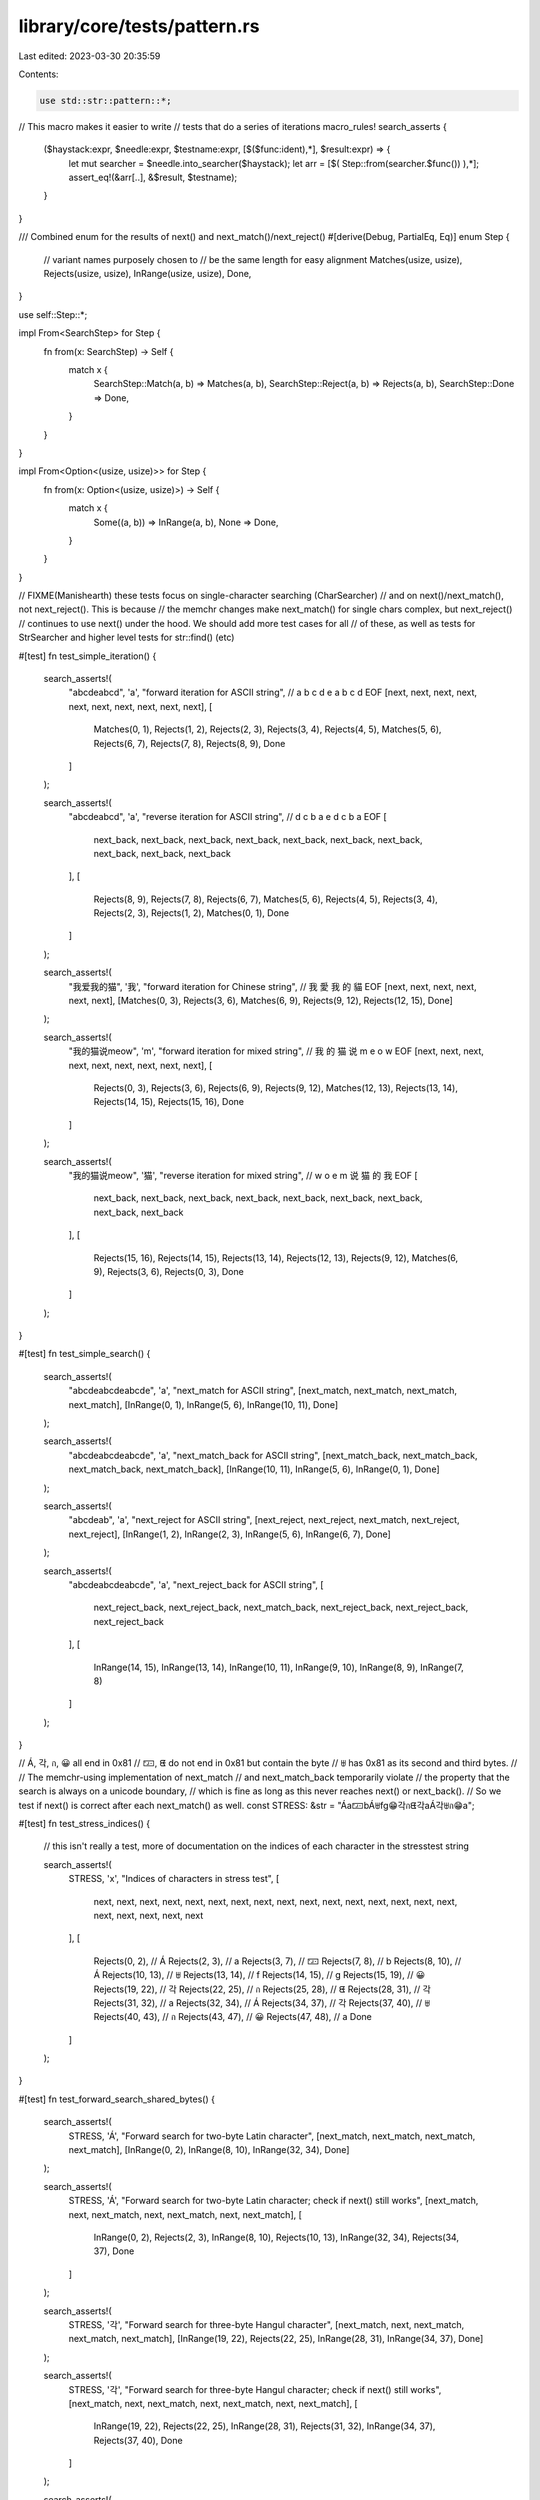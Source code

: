 library/core/tests/pattern.rs
=============================

Last edited: 2023-03-30 20:35:59

Contents:

.. code-block:: rs

    use std::str::pattern::*;

// This macro makes it easier to write
// tests that do a series of iterations
macro_rules! search_asserts {
    ($haystack:expr, $needle:expr, $testname:expr, [$($func:ident),*], $result:expr) => {
        let mut searcher = $needle.into_searcher($haystack);
        let arr = [$( Step::from(searcher.$func()) ),*];
        assert_eq!(&arr[..], &$result, $testname);
    }
}

/// Combined enum for the results of next() and next_match()/next_reject()
#[derive(Debug, PartialEq, Eq)]
enum Step {
    // variant names purposely chosen to
    // be the same length for easy alignment
    Matches(usize, usize),
    Rejects(usize, usize),
    InRange(usize, usize),
    Done,
}

use self::Step::*;

impl From<SearchStep> for Step {
    fn from(x: SearchStep) -> Self {
        match x {
            SearchStep::Match(a, b) => Matches(a, b),
            SearchStep::Reject(a, b) => Rejects(a, b),
            SearchStep::Done => Done,
        }
    }
}

impl From<Option<(usize, usize)>> for Step {
    fn from(x: Option<(usize, usize)>) -> Self {
        match x {
            Some((a, b)) => InRange(a, b),
            None => Done,
        }
    }
}

// FIXME(Manishearth) these tests focus on single-character searching  (CharSearcher)
// and on next()/next_match(), not next_reject(). This is because
// the memchr changes make next_match() for single chars complex, but next_reject()
// continues to use next() under the hood. We should add more test cases for all
// of these, as well as tests for StrSearcher and higher level tests for str::find() (etc)

#[test]
fn test_simple_iteration() {
    search_asserts!(
        "abcdeabcd",
        'a',
        "forward iteration for ASCII string",
        // a            b              c              d              e              a              b              c              d              EOF
        [next, next, next, next, next, next, next, next, next, next],
        [
            Matches(0, 1),
            Rejects(1, 2),
            Rejects(2, 3),
            Rejects(3, 4),
            Rejects(4, 5),
            Matches(5, 6),
            Rejects(6, 7),
            Rejects(7, 8),
            Rejects(8, 9),
            Done
        ]
    );

    search_asserts!(
        "abcdeabcd",
        'a',
        "reverse iteration for ASCII string",
        // d            c              b              a            e                d              c              b              a             EOF
        [
            next_back, next_back, next_back, next_back, next_back, next_back, next_back, next_back,
            next_back, next_back
        ],
        [
            Rejects(8, 9),
            Rejects(7, 8),
            Rejects(6, 7),
            Matches(5, 6),
            Rejects(4, 5),
            Rejects(3, 4),
            Rejects(2, 3),
            Rejects(1, 2),
            Matches(0, 1),
            Done
        ]
    );

    search_asserts!(
        "我爱我的猫",
        '我',
        "forward iteration for Chinese string",
        // 我           愛             我             的              貓               EOF
        [next, next, next, next, next, next],
        [Matches(0, 3), Rejects(3, 6), Matches(6, 9), Rejects(9, 12), Rejects(12, 15), Done]
    );

    search_asserts!(
        "我的猫说meow",
        'm',
        "forward iteration for mixed string",
        // 我           的             猫             说              m                e                o                w                EOF
        [next, next, next, next, next, next, next, next, next],
        [
            Rejects(0, 3),
            Rejects(3, 6),
            Rejects(6, 9),
            Rejects(9, 12),
            Matches(12, 13),
            Rejects(13, 14),
            Rejects(14, 15),
            Rejects(15, 16),
            Done
        ]
    );

    search_asserts!(
        "我的猫说meow",
        '猫',
        "reverse iteration for mixed string",
        // w             o                 e                m                说              猫             的             我             EOF
        [
            next_back, next_back, next_back, next_back, next_back, next_back, next_back, next_back,
            next_back
        ],
        [
            Rejects(15, 16),
            Rejects(14, 15),
            Rejects(13, 14),
            Rejects(12, 13),
            Rejects(9, 12),
            Matches(6, 9),
            Rejects(3, 6),
            Rejects(0, 3),
            Done
        ]
    );
}

#[test]
fn test_simple_search() {
    search_asserts!(
        "abcdeabcdeabcde",
        'a',
        "next_match for ASCII string",
        [next_match, next_match, next_match, next_match],
        [InRange(0, 1), InRange(5, 6), InRange(10, 11), Done]
    );

    search_asserts!(
        "abcdeabcdeabcde",
        'a',
        "next_match_back for ASCII string",
        [next_match_back, next_match_back, next_match_back, next_match_back],
        [InRange(10, 11), InRange(5, 6), InRange(0, 1), Done]
    );

    search_asserts!(
        "abcdeab",
        'a',
        "next_reject for ASCII string",
        [next_reject, next_reject, next_match, next_reject, next_reject],
        [InRange(1, 2), InRange(2, 3), InRange(5, 6), InRange(6, 7), Done]
    );

    search_asserts!(
        "abcdeabcdeabcde",
        'a',
        "next_reject_back for ASCII string",
        [
            next_reject_back,
            next_reject_back,
            next_match_back,
            next_reject_back,
            next_reject_back,
            next_reject_back
        ],
        [
            InRange(14, 15),
            InRange(13, 14),
            InRange(10, 11),
            InRange(9, 10),
            InRange(8, 9),
            InRange(7, 8)
        ]
    );
}

// Á, 각, ก, 😀 all end in 0x81
// 🁀, ᘀ do not end in 0x81 but contain the byte
// ꁁ has 0x81 as its second and third bytes.
//
// The memchr-using implementation of next_match
// and next_match_back temporarily violate
// the property that the search is always on a unicode boundary,
// which is fine as long as this never reaches next() or next_back().
// So we test if next() is correct after each next_match() as well.
const STRESS: &str = "Áa🁀bÁꁁfg😁각กᘀ각aÁ각ꁁก😁a";

#[test]
fn test_stress_indices() {
    // this isn't really a test, more of documentation on the indices of each character in the stresstest string

    search_asserts!(
        STRESS,
        'x',
        "Indices of characters in stress test",
        [
            next, next, next, next, next, next, next, next, next, next, next, next, next, next,
            next, next, next, next, next, next, next
        ],
        [
            Rejects(0, 2),   // Á
            Rejects(2, 3),   // a
            Rejects(3, 7),   // 🁀
            Rejects(7, 8),   // b
            Rejects(8, 10),  // Á
            Rejects(10, 13), // ꁁ
            Rejects(13, 14), // f
            Rejects(14, 15), // g
            Rejects(15, 19), // 😀
            Rejects(19, 22), // 각
            Rejects(22, 25), // ก
            Rejects(25, 28), // ᘀ
            Rejects(28, 31), // 각
            Rejects(31, 32), // a
            Rejects(32, 34), // Á
            Rejects(34, 37), // 각
            Rejects(37, 40), // ꁁ
            Rejects(40, 43), // ก
            Rejects(43, 47), // 😀
            Rejects(47, 48), // a
            Done
        ]
    );
}

#[test]
fn test_forward_search_shared_bytes() {
    search_asserts!(
        STRESS,
        'Á',
        "Forward search for two-byte Latin character",
        [next_match, next_match, next_match, next_match],
        [InRange(0, 2), InRange(8, 10), InRange(32, 34), Done]
    );

    search_asserts!(
        STRESS,
        'Á',
        "Forward search for two-byte Latin character; check if next() still works",
        [next_match, next, next_match, next, next_match, next, next_match],
        [
            InRange(0, 2),
            Rejects(2, 3),
            InRange(8, 10),
            Rejects(10, 13),
            InRange(32, 34),
            Rejects(34, 37),
            Done
        ]
    );

    search_asserts!(
        STRESS,
        '각',
        "Forward search for three-byte Hangul character",
        [next_match, next, next_match, next_match, next_match],
        [InRange(19, 22), Rejects(22, 25), InRange(28, 31), InRange(34, 37), Done]
    );

    search_asserts!(
        STRESS,
        '각',
        "Forward search for three-byte Hangul character; check if next() still works",
        [next_match, next, next_match, next, next_match, next, next_match],
        [
            InRange(19, 22),
            Rejects(22, 25),
            InRange(28, 31),
            Rejects(31, 32),
            InRange(34, 37),
            Rejects(37, 40),
            Done
        ]
    );

    search_asserts!(
        STRESS,
        'ก',
        "Forward search for three-byte Thai character",
        [next_match, next, next_match, next, next_match],
        [InRange(22, 25), Rejects(25, 28), InRange(40, 43), Rejects(43, 47), Done]
    );

    search_asserts!(
        STRESS,
        'ก',
        "Forward search for three-byte Thai character; check if next() still works",
        [next_match, next, next_match, next, next_match],
        [InRange(22, 25), Rejects(25, 28), InRange(40, 43), Rejects(43, 47), Done]
    );

    search_asserts!(
        STRESS,
        '😁',
        "Forward search for four-byte emoji",
        [next_match, next, next_match, next, next_match],
        [InRange(15, 19), Rejects(19, 22), InRange(43, 47), Rejects(47, 48), Done]
    );

    search_asserts!(
        STRESS,
        '😁',
        "Forward search for four-byte emoji; check if next() still works",
        [next_match, next, next_match, next, next_match],
        [InRange(15, 19), Rejects(19, 22), InRange(43, 47), Rejects(47, 48), Done]
    );

    search_asserts!(
        STRESS,
        'ꁁ',
        "Forward search for three-byte Yi character with repeated bytes",
        [next_match, next, next_match, next, next_match],
        [InRange(10, 13), Rejects(13, 14), InRange(37, 40), Rejects(40, 43), Done]
    );

    search_asserts!(
        STRESS,
        'ꁁ',
        "Forward search for three-byte Yi character with repeated bytes; check if next() still works",
        [next_match, next, next_match, next, next_match],
        [InRange(10, 13), Rejects(13, 14), InRange(37, 40), Rejects(40, 43), Done]
    );
}

#[test]
fn test_reverse_search_shared_bytes() {
    search_asserts!(
        STRESS,
        'Á',
        "Reverse search for two-byte Latin character",
        [next_match_back, next_match_back, next_match_back, next_match_back],
        [InRange(32, 34), InRange(8, 10), InRange(0, 2), Done]
    );

    search_asserts!(
        STRESS,
        'Á',
        "Reverse search for two-byte Latin character; check if next_back() still works",
        [next_match_back, next_back, next_match_back, next_back, next_match_back, next_back],
        [InRange(32, 34), Rejects(31, 32), InRange(8, 10), Rejects(7, 8), InRange(0, 2), Done]
    );

    search_asserts!(
        STRESS,
        '각',
        "Reverse search for three-byte Hangul character",
        [next_match_back, next_back, next_match_back, next_match_back, next_match_back],
        [InRange(34, 37), Rejects(32, 34), InRange(28, 31), InRange(19, 22), Done]
    );

    search_asserts!(
        STRESS,
        '각',
        "Reverse search for three-byte Hangul character; check if next_back() still works",
        [
            next_match_back,
            next_back,
            next_match_back,
            next_back,
            next_match_back,
            next_back,
            next_match_back
        ],
        [
            InRange(34, 37),
            Rejects(32, 34),
            InRange(28, 31),
            Rejects(25, 28),
            InRange(19, 22),
            Rejects(15, 19),
            Done
        ]
    );

    search_asserts!(
        STRESS,
        'ก',
        "Reverse search for three-byte Thai character",
        [next_match_back, next_back, next_match_back, next_back, next_match_back],
        [InRange(40, 43), Rejects(37, 40), InRange(22, 25), Rejects(19, 22), Done]
    );

    search_asserts!(
        STRESS,
        'ก',
        "Reverse search for three-byte Thai character; check if next_back() still works",
        [next_match_back, next_back, next_match_back, next_back, next_match_back],
        [InRange(40, 43), Rejects(37, 40), InRange(22, 25), Rejects(19, 22), Done]
    );

    search_asserts!(
        STRESS,
        '😁',
        "Reverse search for four-byte emoji",
        [next_match_back, next_back, next_match_back, next_back, next_match_back],
        [InRange(43, 47), Rejects(40, 43), InRange(15, 19), Rejects(14, 15), Done]
    );

    search_asserts!(
        STRESS,
        '😁',
        "Reverse search for four-byte emoji; check if next_back() still works",
        [next_match_back, next_back, next_match_back, next_back, next_match_back],
        [InRange(43, 47), Rejects(40, 43), InRange(15, 19), Rejects(14, 15), Done]
    );

    search_asserts!(
        STRESS,
        'ꁁ',
        "Reverse search for three-byte Yi character with repeated bytes",
        [next_match_back, next_back, next_match_back, next_back, next_match_back],
        [InRange(37, 40), Rejects(34, 37), InRange(10, 13), Rejects(8, 10), Done]
    );

    search_asserts!(
        STRESS,
        'ꁁ',
        "Reverse search for three-byte Yi character with repeated bytes; check if next_back() still works",
        [next_match_back, next_back, next_match_back, next_back, next_match_back],
        [InRange(37, 40), Rejects(34, 37), InRange(10, 13), Rejects(8, 10), Done]
    );
}

#[test]
fn double_ended_regression_test() {
    // https://github.com/rust-lang/rust/issues/47175
    // Ensures that double ended searching comes to a convergence
    search_asserts!(
        "abcdeabcdeabcde",
        'a',
        "alternating double ended search",
        [next_match, next_match_back, next_match, next_match_back],
        [InRange(0, 1), InRange(10, 11), InRange(5, 6), Done]
    );
    search_asserts!(
        "abcdeabcdeabcde",
        'a',
        "triple double ended search for a",
        [next_match, next_match_back, next_match_back, next_match_back],
        [InRange(0, 1), InRange(10, 11), InRange(5, 6), Done]
    );
    search_asserts!(
        "abcdeabcdeabcde",
        'd',
        "triple double ended search for d",
        [next_match, next_match_back, next_match_back, next_match_back],
        [InRange(3, 4), InRange(13, 14), InRange(8, 9), Done]
    );
    search_asserts!(
        STRESS,
        'Á',
        "Double ended search for two-byte Latin character",
        [next_match, next_match_back, next_match, next_match_back],
        [InRange(0, 2), InRange(32, 34), InRange(8, 10), Done]
    );
    search_asserts!(
        STRESS,
        '각',
        "Reverse double ended search for three-byte Hangul character",
        [next_match_back, next_back, next_match, next, next_match_back, next_match],
        [InRange(34, 37), Rejects(32, 34), InRange(19, 22), Rejects(22, 25), InRange(28, 31), Done]
    );
    search_asserts!(
        STRESS,
        'ก',
        "Double ended search for three-byte Thai character",
        [next_match, next_back, next, next_match_back, next_match],
        [InRange(22, 25), Rejects(47, 48), Rejects(25, 28), InRange(40, 43), Done]
    );
    search_asserts!(
        STRESS,
        '😁',
        "Double ended search for four-byte emoji",
        [next_match_back, next, next_match, next_back, next_match],
        [InRange(43, 47), Rejects(0, 2), InRange(15, 19), Rejects(40, 43), Done]
    );
    search_asserts!(
        STRESS,
        'ꁁ',
        "Double ended search for three-byte Yi character with repeated bytes",
        [next_match, next, next_match_back, next_back, next_match],
        [InRange(10, 13), Rejects(13, 14), InRange(37, 40), Rejects(34, 37), Done]
    );
}


